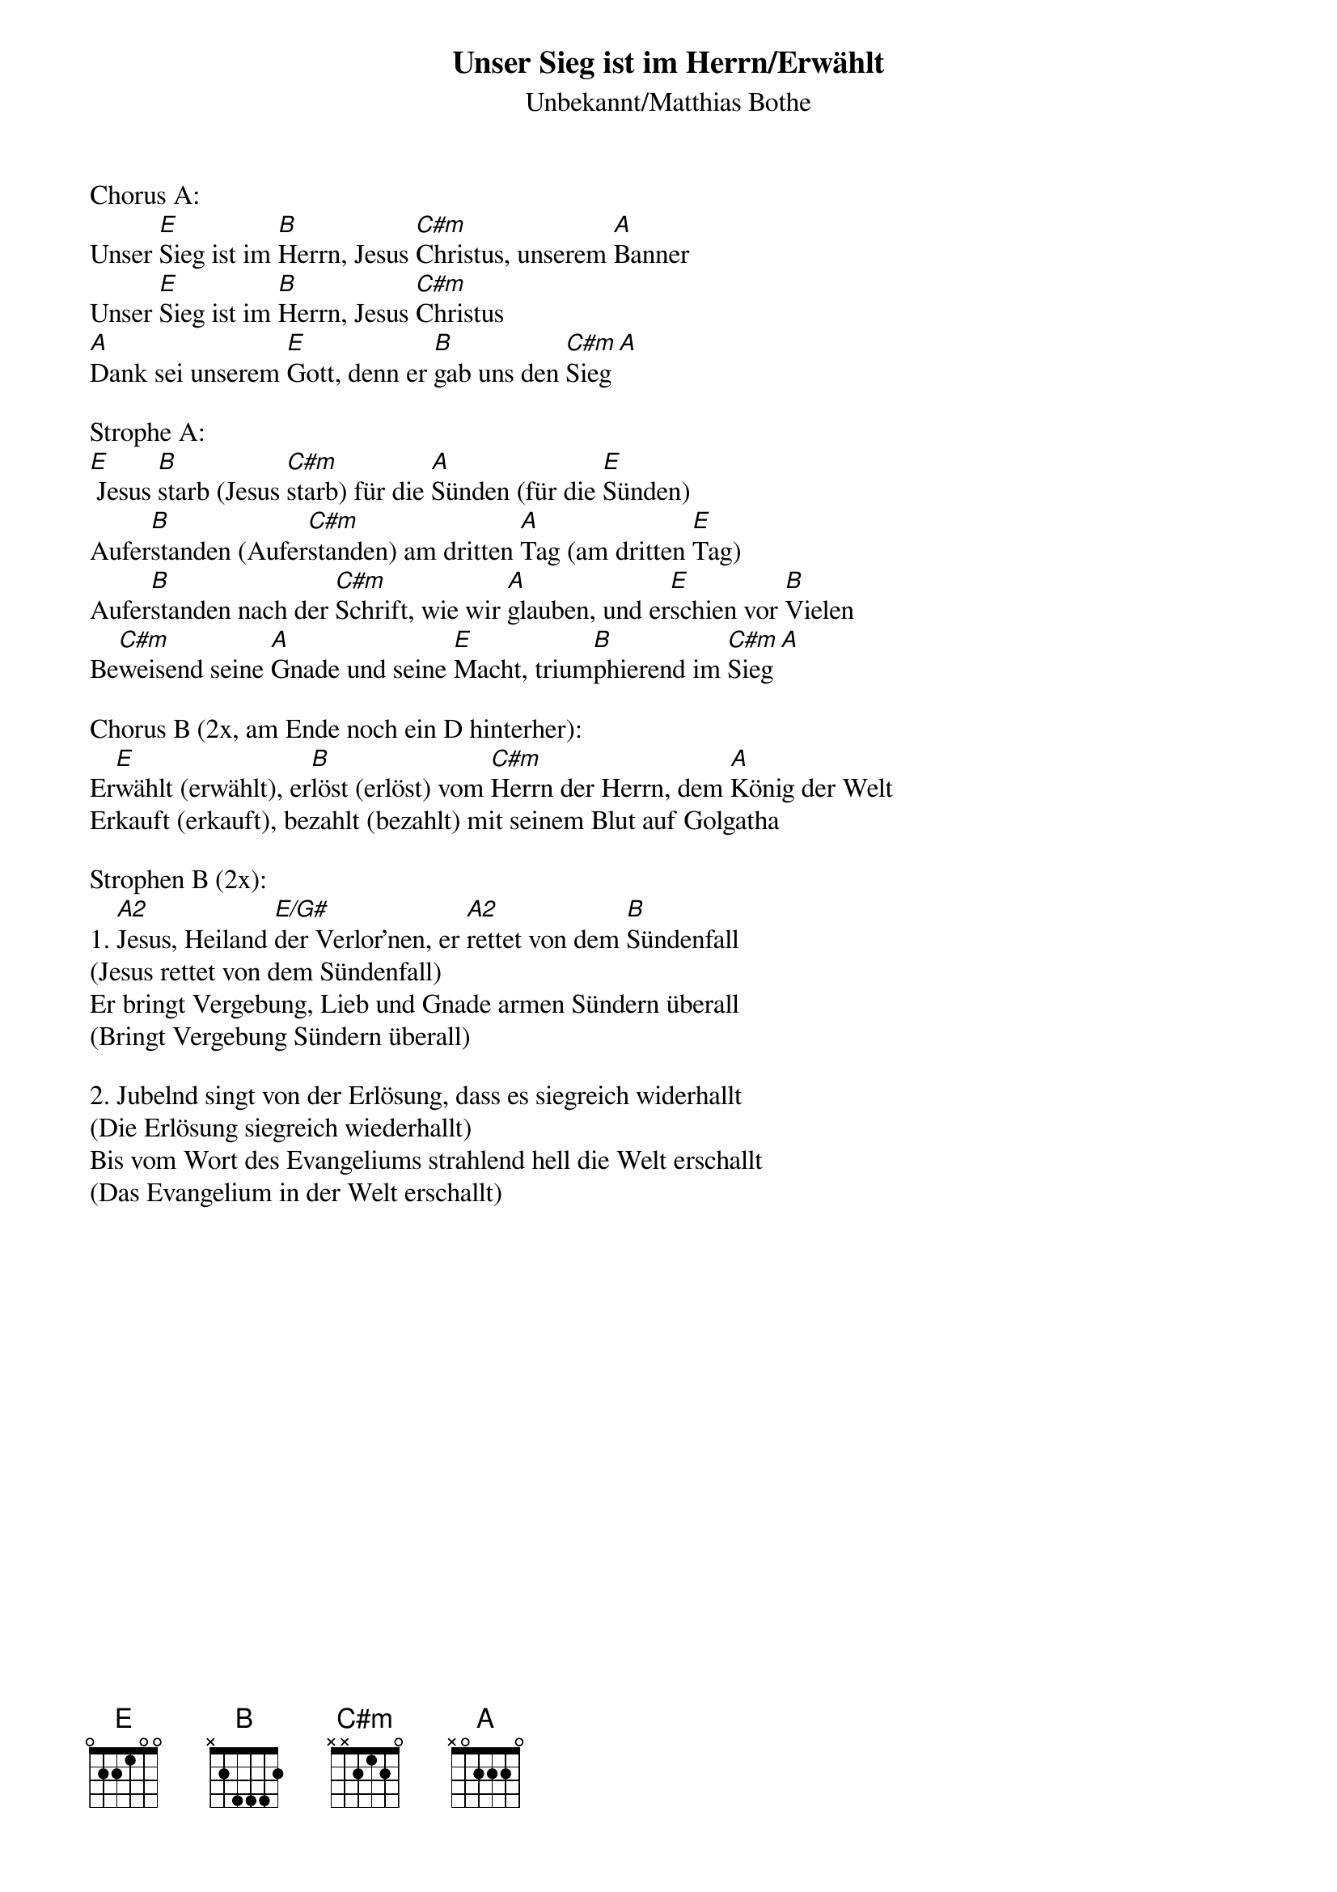 {title:Unser Sieg ist im Herrn/Erwählt}
{subtitle:Unbekannt/Matthias Bothe}
{key:E}

Chorus A:
Unser [E]Sieg ist im [B]Herrn, Jesus [C#m]Christus, unserem [A]Banner
Unser [E]Sieg ist im [B]Herrn, Jesus [C#m]Christus
[A]Dank sei unserem [E]Gott, denn er [B]gab uns den [C#m]Sieg[A]

Strophe A:
[E] Jesus [B]starb (Jesus [C#m]starb) für die [A]Sünden (für die [E]Sünden)
Aufer[B]standen (Aufer[C#m]standen) am dritten [A]Tag (am dritten [E]Tag)
Aufer[B]standen nach der [C#m]Schrift, wie wir [A]glauben, und er[E]schien vor [B]Vielen
Be[C#m]weisend seine [A]Gnade und seine [E]Macht, trium[B]phierend im [C#m]Sieg[A]

Chorus B (2x, am Ende noch ein D hinterher):
Er[E]wählt (erwählt), er[B]löst (erlöst) vom [C#m]Herrn der Herrn, dem [A]König der Welt
Erkauft (erkauft), bezahlt (bezahlt) mit seinem Blut auf Golgatha

Strophen B (2x):
1. [A2]Jesus, Heiland [E/G#]der Verlor'nen, er [A2]rettet von dem [B]Sündenfall
(Jesus rettet von dem Sündenfall)
Er bringt Vergebung, Lieb und Gnade armen Sündern überall
(Bringt Vergebung Sündern überall)

2. Jubelnd singt von der Erlösung, dass es siegreich widerhallt
(Die Erlösung siegreich wiederhallt)
Bis vom Wort des Evangeliums strahlend hell die Welt erschallt
(Das Evangelium in der Welt erschallt)
